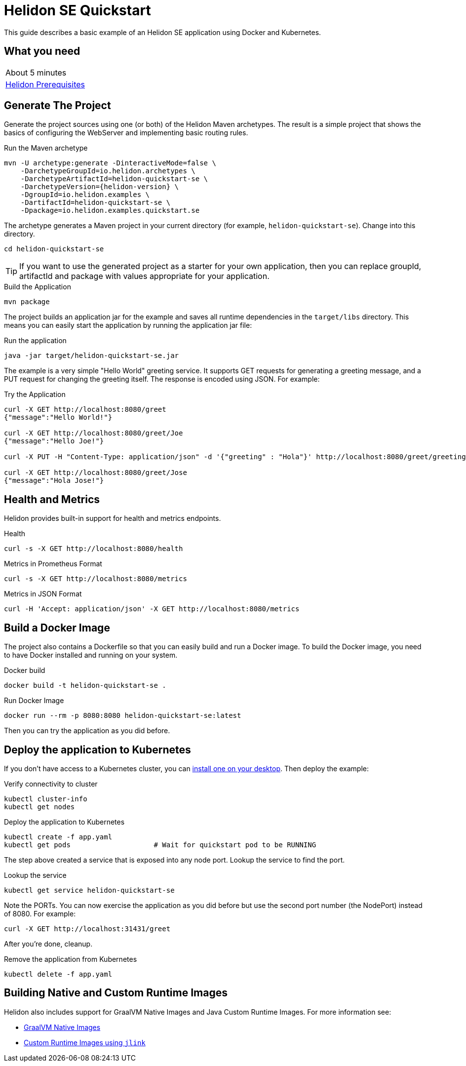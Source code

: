 ///////////////////////////////////////////////////////////////////////////////

    Copyright (c) 2018, 2020 Oracle and/or its affiliates.

    Licensed under the Apache License, Version 2.0 (the "License");
    you may not use this file except in compliance with the License.
    You may obtain a copy of the License at

        http://www.apache.org/licenses/LICENSE-2.0

    Unless required by applicable law or agreed to in writing, software
    distributed under the License is distributed on an "AS IS" BASIS,
    WITHOUT WARRANTIES OR CONDITIONS OF ANY KIND, either express or implied.
    See the License for the specific language governing permissions and
    limitations under the License.

///////////////////////////////////////////////////////////////////////////////

= Helidon SE Quickstart
:h1Prefix: SE
:description: Helidon SE Quickstart Guide
:keywords: helidon

This guide describes a basic example of an Helidon SE application using Docker
 and Kubernetes.

== What you need

[width=50%,role="flex, sm7"]
|===
|About 5 minutes
|<<about/03_prerequisites.adoc,Helidon Prerequisites>>
|===

== Generate The Project

Generate the project sources using one (or both) of the Helidon Maven
 archetypes. The result is a simple project that shows the basics of configuring
 the WebServer and implementing basic routing rules.

[source,bash,subs="attributes+"]
.Run the Maven archetype
----
mvn -U archetype:generate -DinteractiveMode=false \
    -DarchetypeGroupId=io.helidon.archetypes \
    -DarchetypeArtifactId=helidon-quickstart-se \
    -DarchetypeVersion={helidon-version} \
    -DgroupId=io.helidon.examples \
    -DartifactId=helidon-quickstart-se \
    -Dpackage=io.helidon.examples.quickstart.se
----

The archetype generates a Maven project in your current directory
(for example, `helidon-quickstart-se`). Change into this directory.

[source,bash]
----
cd helidon-quickstart-se
----

TIP: If you want to use the generated project as a starter
for your own application, then you can replace groupId, artifactId
and package with values appropriate for your application.

[source,bash]
.Build the Application
----
mvn package
----

The project builds an application jar for the example and saves all runtime 
dependencies in the `target/libs` directory. This means you can easily start the
 application by running the application jar file:

[source,bash]
.Run the application
----
java -jar target/helidon-quickstart-se.jar
----

The example is a very simple "Hello World" greeting service. It supports GET
 requests for generating a greeting message, and a PUT request for changing the
 greeting itself. The response is encoded using JSON.
For example:

[source,bash]
.Try the Application
----
curl -X GET http://localhost:8080/greet
{"message":"Hello World!"}

curl -X GET http://localhost:8080/greet/Joe
{"message":"Hello Joe!"}

curl -X PUT -H "Content-Type: application/json" -d '{"greeting" : "Hola"}' http://localhost:8080/greet/greeting

curl -X GET http://localhost:8080/greet/Jose
{"message":"Hola Jose!"}
----

== Health and Metrics

Helidon provides built-in support for health and metrics endpoints.

[source,bash]
.Health
----
curl -s -X GET http://localhost:8080/health
----

[source,bash]
.Metrics in Prometheus Format
----
curl -s -X GET http://localhost:8080/metrics
----

[source,bash]
.Metrics in JSON Format
----
curl -H 'Accept: application/json' -X GET http://localhost:8080/metrics
----

== Build a Docker Image

The project also contains a Dockerfile so that you can easily build and run a
 Docker image. To build the Docker image, you need to have Docker installed and
 running on your system.

[source,bash]
.Docker build
----
docker build -t helidon-quickstart-se .
----

[source,bash]
.Run Docker Image
----
docker run --rm -p 8080:8080 helidon-quickstart-se:latest
----

Then you can try the application as you did before.

== Deploy the application to Kubernetes

If you don't have access to a Kubernetes cluster, you can
<<about/05_kubernetes.adoc,install one on your desktop>>.
Then deploy the example:

[source,bash]
.Verify connectivity to cluster
----
kubectl cluster-info
kubectl get nodes
----

[source,bash]
.Deploy the application to Kubernetes
----
kubectl create -f app.yaml
kubectl get pods                    # Wait for quickstart pod to be RUNNING
----

The step above created a service that is exposed into any node port. Lookup
 the service to find the port.

[source,bash]
.Lookup the service
----
kubectl get service helidon-quickstart-se
----

Note the PORTs. You can now exercise the application as you did before but use
 the second port number (the NodePort) instead of 8080. For example:

[source,bash]
curl -X GET http://localhost:31431/greet

After you're done, cleanup.

[source,bash]
.Remove the application from Kubernetes
----
kubectl delete -f app.yaml
----

== Building Native and Custom Runtime Images

Helidon also includes support for GraalVM Native Images and Java Custom
Runtime Images. For more information see:

* <<se/guides/36_graalnative.adoc,GraalVM Native Images>>
* <<se/guides/37_jlink_image.adoc,Custom Runtime Images using `jlink`>>
